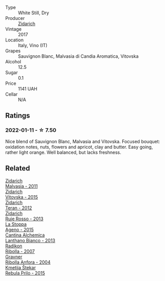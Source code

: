 #+attr_html: :class wine-main-image
[[file:/images/78/3dff51-4a02-4db4-818f-837c2c3eda7e/2022-01-13-09-35-06-E490246A-99EB-4F92-ADAC-CACCF991C868-1-105-c@512.webp]]

- Type :: White Still, Dry
- Producer :: [[barberry:/producers/36d22abe-5b3e-46a4-9934-78c312eda939][Zidarich]]
- Vintage :: 2017
- Location :: Italy, Vino (IT)
- Grapes :: Sauvignon Blanc, Malvasia di Candia Aromatica, Vitovska
- Alcohol :: 12.5
- Sugar :: 0.1
- Price :: 1141 UAH
- Cellar :: N/A

** Ratings

*** 2022-01-11 - ☆ 7.50

Nice blend of Sauvignon Blanc, Malvasia and Vitovska. Focused bouquet: oxidation notes, nuts, flowers and apricot, clay and butter. Easy going, rather light orange. Well balanced, but lacks freshness.

** Related

#+begin_export html
<div class="flex-container">
  <a class="flex-item flex-item-left" href="/wines/1e6aec1c-90f1-4cc6-8cb7-f174abd34fdc.html">
    <img class="flex-bottle" src="/images/unknown-wine.webp"></img>
    <section class="h">Zidarich</section>
    <section class="h text-bolder">Malvasia - 2011</section>
  </a>

  <a class="flex-item flex-item-right" href="/wines/2274e922-6ba0-4d6d-a08d-a986b663aa39.html">
    <img class="flex-bottle" src="/images/22/74e922-6ba0-4d6d-a08d-a986b663aa39/2021-07-07-08-49-22-B2AE482A-B98B-42B3-85B1-ED471DDBE469-1-105-c@512.webp"></img>
    <section class="h">Zidarich</section>
    <section class="h text-bolder">Vitovska - 2015</section>
  </a>

  <a class="flex-item flex-item-left" href="/wines/2654fa1a-5b72-4b93-a583-95c94224deba.html">
    <img class="flex-bottle" src="/images/26/54fa1a-5b72-4b93-a583-95c94224deba/2022-10-28-13-12-24-A00FEE98-34B1-41BB-AA05-301A8D54E5B2-1-105-c@512.webp"></img>
    <section class="h">Zidarich</section>
    <section class="h text-bolder">Teran - 2012</section>
  </a>

  <a class="flex-item flex-item-right" href="/wines/c641c3ee-8721-4752-abe8-692e1e2e91b3.html">
    <img class="flex-bottle" src="/images/c6/41c3ee-8721-4752-abe8-692e1e2e91b3/2023-01-24-07-02-19-IMG-4541@512.webp"></img>
    <section class="h">Zidarich</section>
    <section class="h text-bolder">Ruje Rosso - 2013</section>
  </a>

  <a class="flex-item flex-item-left" href="/wines/1f4e920e-bfd4-4624-8445-fa8480962c17.html">
    <img class="flex-bottle" src="/images/1f/4e920e-bfd4-4624-8445-fa8480962c17/2020-07-08-15-18-08-FA5501DC-36EF-4CFB-84E3-76F376FADE8A-1-105-c@512.webp"></img>
    <section class="h">La Stoppa</section>
    <section class="h text-bolder">Ageno - 2015</section>
  </a>

  <a class="flex-item flex-item-right" href="/wines/4252a292-214e-4ee9-a997-3789f8abc431.html">
    <img class="flex-bottle" src="/images/42/52a292-214e-4ee9-a997-3789f8abc431/2021-03-20-09-39-01-4B369436-65E9-469C-B443-4F9CEF680DEB-1-105-c@512.webp"></img>
    <section class="h">Cantina Alchemica</section>
    <section class="h text-bolder">Lanthano Bianco - 2013</section>
  </a>

  <a class="flex-item flex-item-left" href="/wines/73ea334f-8f6a-4fec-ad1c-505874003834.html">
    <img class="flex-bottle" src="/images/73/ea334f-8f6a-4fec-ad1c-505874003834/2021-12-26-12-26-23-88D25D69-2E57-48AC-ABAE-E4BB211135EF-1-105-c@512.webp"></img>
    <section class="h">Radikon</section>
    <section class="h text-bolder">Ribolla - 2007</section>
  </a>

  <a class="flex-item flex-item-right" href="/wines/8d575670-c594-4f55-b330-6ed0a1e63d3d.html">
    <img class="flex-bottle" src="/images/8d/575670-c594-4f55-b330-6ed0a1e63d3d/2022-01-06-19-04-14-5A56E655-A418-4A50-88AA-AD71131E7C3A-1-105-c@512.webp"></img>
    <section class="h">Gravner</section>
    <section class="h text-bolder">Ribolla Anfora - 2004</section>
  </a>

  <a class="flex-item flex-item-left" href="/wines/df09c8fd-0fb1-44f8-b825-cee851220f3e.html">
    <img class="flex-bottle" src="/images/df/09c8fd-0fb1-44f8-b825-cee851220f3e/2022-01-13-09-32-47-D865E51B-4E99-4BB6-907D-DFE42306E616-1-105-c@512.webp"></img>
    <section class="h">Kmetija Štekar</section>
    <section class="h text-bolder">Rebula Prilo - 2015</section>
  </a>

</div>
#+end_export
